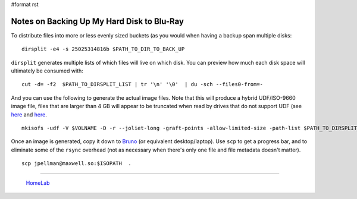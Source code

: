 #format rst

Notes on Backing Up My Hard Disk to Blu-Ray
===========================================

To distribute files into more or less evenly sized buckets (as you would when having a backup span multiple disks:

::

   dirsplit -e4 -s 25025314816b $PATH_TO_DIR_TO_BACK_UP

``dirsplit`` generates multiple lists of which files will live on which disk.  You can preview how much each disk space will ultimately be consumed with:

::

   cut -d= -f2  $PATH_TO_DIRSPLIT_LIST | tr '\n' '\0'  | du -sch --files0-from=-

And you can use the following to generate the actual image files.  Note that this will produce a hybrid UDF/ISO-9660 image file, files that are larger than 4 GB will appear to be truncated when read by drives that do not support UDF (see here_ and `here <https://unix.stackexchange.com/questions/17594/how-to-create-udf-images-and-burn-them-to-dvd-or-cdrom>`__.

::

    mkisofs -udf -V $VOLNAME -D -r --joliet-long -graft-points -allow-limited-size -path-list $PATH_TO_DIRSPLIT_LIST -o $ISONAME

Once an image is generated, copy it down to Bruno_ (or equivalent desktop/laptop).  Use ``scp`` to get a progress bar, and to eliminate some of the ``rsync`` overhead (not as necessary when there's only one file and file metadata doesn't matter).

::

   scp jpellman@maxwell.so:$ISOPATH  .

-------------------------

  HomeLab_

.. ############################################################################

.. _here: https://superuser.com/questions/597929/what-is-the-largest-file-i-can-write-to-a-dvd

.. _Bruno: ../Bruno

.. _HomeLab: ../HomeLab

